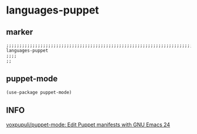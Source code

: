 * languages-puppet
** marker
#+begin_src elisp
  ;;;;;;;;;;;;;;;;;;;;;;;;;;;;;;;;;;;;;;;;;;;;;;;;;;;;;;;;;;;;;;;;;;;;;;;;;;;;;;;;;;;;;;;;;;;;;;;;;;;;; languages-puppet
  ;;;;
  ;;
#+end_src
** puppet-mode
#+begin_src elisp
(use-package puppet-mode)
#+end_src
** INFO
[[https://github.com/voxpupuli/puppet-mode][voxpupuli/puppet-mode: Edit Puppet manifests with GNU Emacs 24]]
